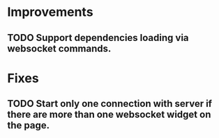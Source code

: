 * Improvements
** TODO Support dependencies loading via websocket commands.
* Fixes
** TODO Start only one connection with server if there are more than one websocket widget on the page.
